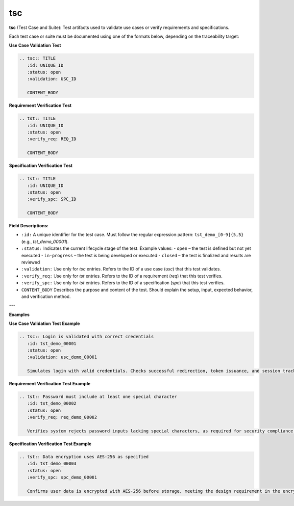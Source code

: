 tsc
###

**tsc** (Test Case and Suite): Test artifacts used to validate use cases or verify requirements and specifications.

Each test case or suite must be documented using one of the formats below, depending on the traceability target:

**Use Case Validation Test**

.. code-block:: rst

    .. tsc:: TITLE
       :id: UNIQUE_ID
       :status: open
       :validation: USC_ID

       CONTENT_BODY

**Requirement Verification Test**

.. code-block:: rst

    .. tst:: TITLE
       :id: UNIQUE_ID
       :status: open
       :verify_req: REQ_ID

       CONTENT_BODY

**Specification Verification Test**

.. code-block:: rst

    .. tst:: TITLE
       :id: UNIQUE_ID
       :status: open
       :verify_spc: SPC_ID

       CONTENT_BODY

**Field Descriptions:**

- ``:id:``  
  A unique identifier for the test case. Must follow the regular expression pattern:  
  ``tst_demo_[0-9]{5,5}`` (e.g., `tst_demo_00001`).

- ``:status:``  
  Indicates the current lifecycle stage of the test.  
  Example values:  
  - ``open`` – the test is defined but not yet executed  
  - ``in-progress`` – the test is being developed or executed  
  - ``closed`` – the test is finalized and results are reviewed

- ``:validation:``  
  Use only for `tsc` entries. Refers to the ID of a use case (`usc`) that this test validates.

- ``:verify_req:``  
  Use only for `tst` entries. Refers to the ID of a requirement (`req`) that this test verifies.

- ``:verify_spc:``  
  Use only for `tst` entries. Refers to the ID of a specification (`spc`) that this test verifies.

- ``CONTENT_BODY``  
  Describes the purpose and content of the test. Should explain the setup, input, expected behavior, and verification method.

---

**Examples**

**Use Case Validation Test Example**

.. code-block:: rst

    .. tsc:: Login is validated with correct credentials
       :id: tst_demo_00001
       :status: open
       :validation: usc_demo_00001

       Simulates login with valid credentials. Checks successful redirection, token issuance, and session tracking.

**Requirement Verification Test Example**

.. code-block:: rst

    .. tst:: Password must include at least one special character
       :id: tst_demo_00002
       :status: open
       :verify_req: req_demo_00002

       Verifies system rejects password inputs lacking special characters, as required for security compliance.

**Specification Verification Test Example**

.. code-block:: rst

    .. tst:: Data encryption uses AES-256 as specified
       :id: tst_demo_00003
       :status: open
       :verify_spc: spc_demo_00001

       Confirms user data is encrypted with AES-256 before storage, meeting the design requirement in the encryption spec.
